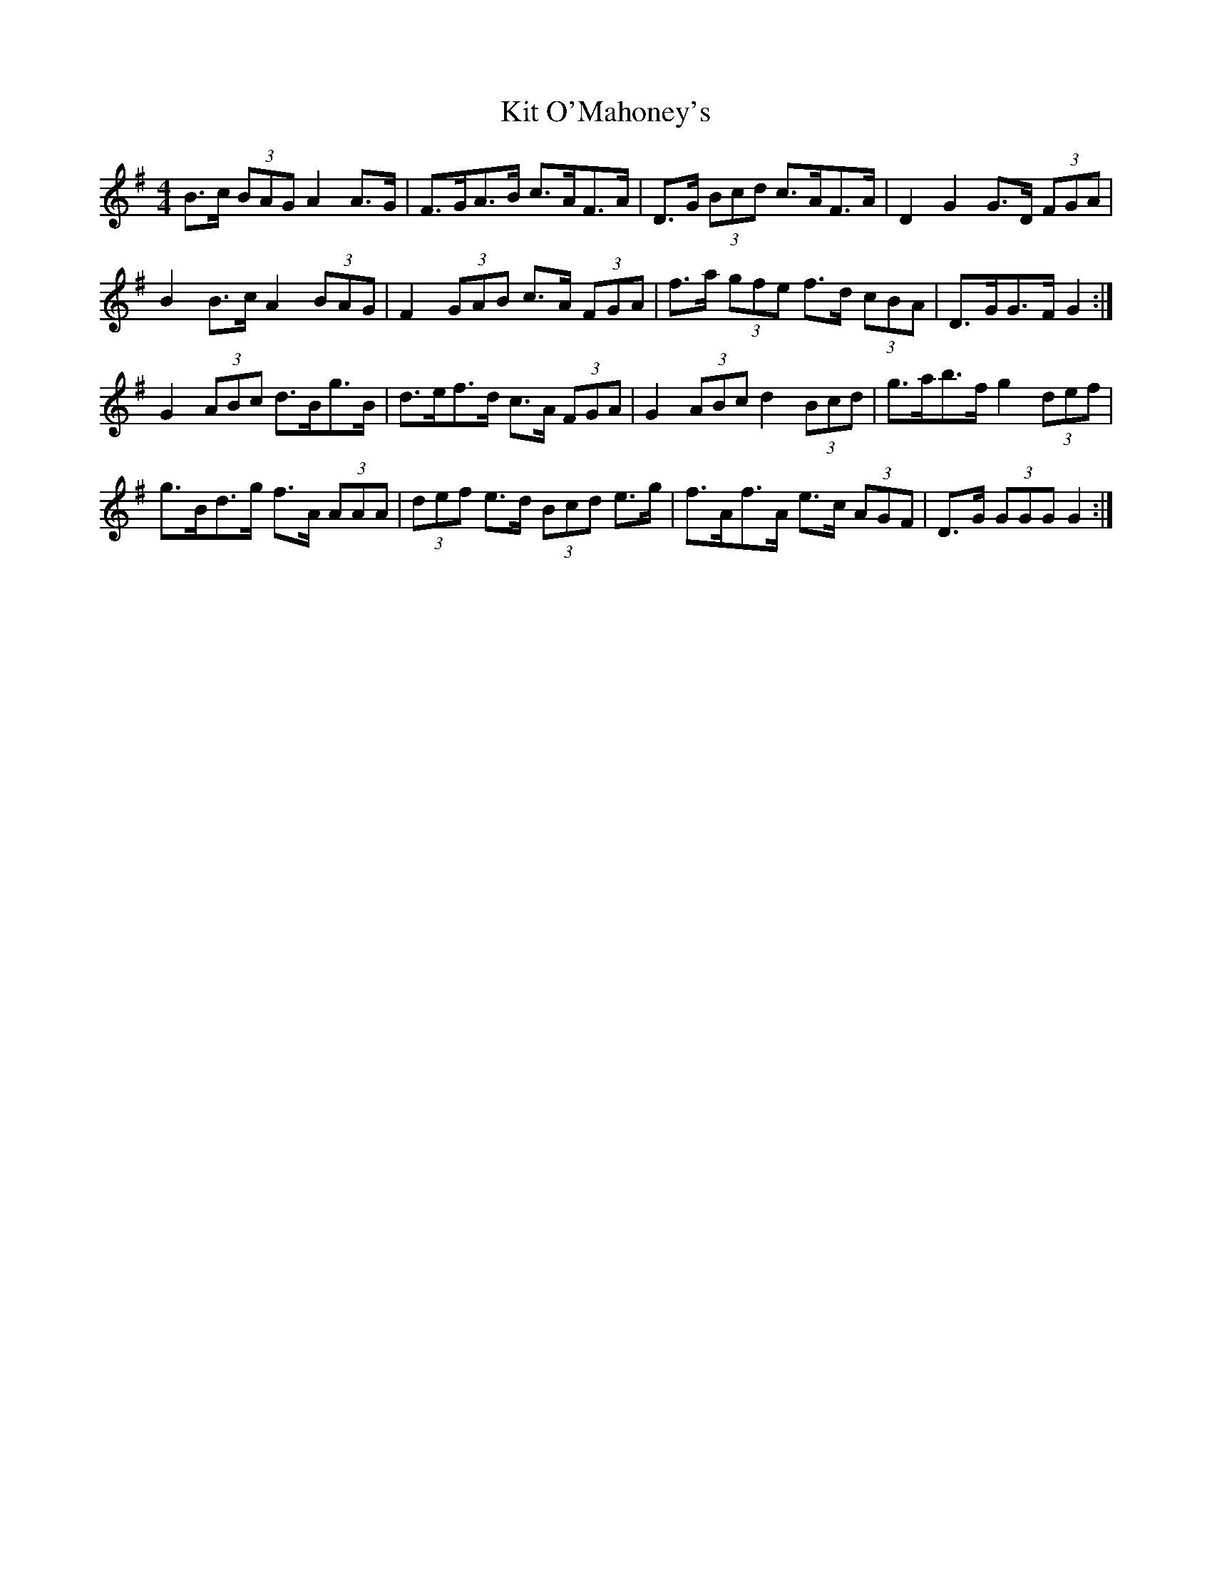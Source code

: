 X: 21906
T: Kit O'Mahoney's
R: hornpipe
M: 4/4
K: Gmajor
B>c (3BAG A2 A>G|F>GA>B c>AF>A|D>G (3Bcd c>AF>A|D2 G2 G>D (3FGA|
B2 B>c A2 (3BAG|F2 (3GAB c>A (3FGA|f>a (3gfe f>d (3cBA|D>GG>F G2:|
G2 (3ABc d>Bg>B|d>ef>d c>A (3FGA|G2 (3ABc d2 (3Bcd|g>ab>f g2 (3def|
g>Bd>g f>A (3AAA|(3def e>d (3Bcd e>g|f>Af>A e>c (3AGF|D>G (3GGG G2:|

